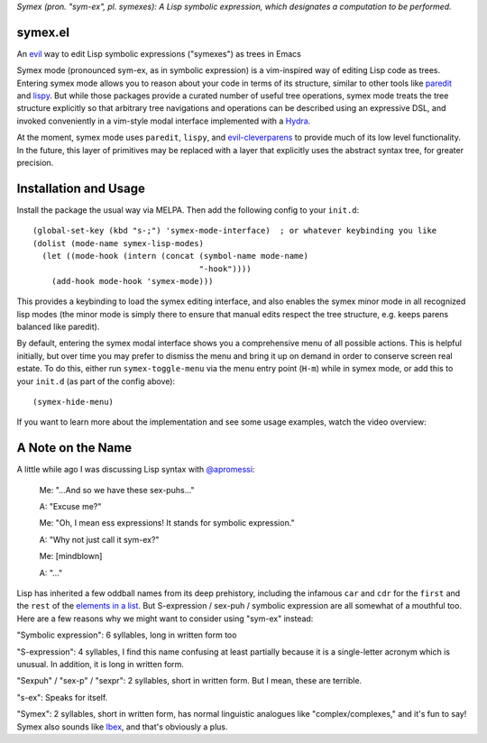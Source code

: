 *Symex (pron. "sym-ex", pl. symexes): A Lisp symbolic expression, which designates a computation to be performed.*

.. image:: https://melpa.org/packages/symex-badge.svg
    :alt: MELPA
    :target: https://melpa.org/#/symex

.. image:: https://stable.melpa.org/packages/symex-badge.svg
    :alt: MELPA Stable
    :target: https://stable.melpa.org/#/symex

symex.el
========
An `evil <https://github.com/emacs-evil/evil>`_ way to edit Lisp symbolic expressions ("symexes") as trees in Emacs

.. raw:: html

  <p align="center">
    <img src="https://thenypost.files.wordpress.com/2017/07/shutterstock_681631765.jpg?quality=90&strip=all&w=618&h=410&crop=1" alt="Symex the Squirrel" title="Symex the Squirrel"/>
  </p>

Symex mode (pronounced sym-ex, as in symbolic expression) is a vim-inspired way of editing Lisp code as trees. Entering symex mode allows you to reason about your code in terms of its structure, similar to other tools like `paredit <https://www.emacswiki.org/emacs/ParEdit>`_ and `lispy <https://github.com/abo-abo/lispy>`_. But while those packages provide a curated number of useful tree operations, symex mode treats the tree structure explicitly so that arbitrary tree navigations and operations can be described using an expressive DSL, and invoked conveniently in a vim-style modal interface implemented with a `Hydra <https://github.com/abo-abo/hydra>`_.

At the moment, symex mode uses ``paredit``, ``lispy``, and `evil-cleverparens <https://github.com/luxbock/evil-cleverparens>`_ to provide much of its low level functionality. In the future, this layer of primitives may be replaced with a layer that explicitly uses the abstract syntax tree, for greater precision.

.. raw:: html

  <p align="center">
    <img src="https://user-images.githubusercontent.com/401668/59328521-6db96280-8ca1-11e9-8b32-24574a0af676.png" alt="Screenshot" title="Screenshot"/>
  </p>

Installation and Usage
======================
Install the package the usual way via MELPA. Then add the following config to your ``init.d``:

::

  (global-set-key (kbd "s-;") 'symex-mode-interface)  ; or whatever keybinding you like
  (dolist (mode-name symex-lisp-modes)
    (let ((mode-hook (intern (concat (symbol-name mode-name)
                                     "-hook"))))
      (add-hook mode-hook 'symex-mode)))

This provides a keybinding to load the symex editing interface, and also enables the symex minor mode in all recognized lisp modes (the minor mode is simply there to ensure that manual edits respect the tree structure, e.g. keeps parens balanced like paredit).

By default, entering the symex modal interface shows you a comprehensive menu of all possible actions. This is helpful initially, but over time you may prefer to dismiss the menu and bring it up on demand in order to conserve screen real estate. To do this, either run ``symex-toggle-menu`` via the menu entry point (``H-m``) while in symex mode, or add this to your ``init.d`` (as part of the config above):

::

  (symex-hide-menu)

If you want to learn more about the implementation and see some usage examples, watch the video overview:

.. raw:: html

  <p align="center">
    <a href="https://www.youtube.com/watch?v=a5s1ScTx8Zk">
      <img src="https://i.imgur.com/tk1x1p0.jpg" alt="Watch video" title="Watch video"/>
    </a>
  </p>

A Note on the Name
==================
A little while ago I was discussing Lisp syntax with `@apromessi <https://github.com/apromessi>`_:

    Me: "...And so we have these sex-puhs..."
    
    A: "Excuse me?"
    
    Me: "Oh, I mean ess expressions! It stands for symbolic expression."
    
    A: "Why not just call it sym-ex?"
    
    Me: [mindblown]
    
    A: "..."

Lisp has inherited a few oddball names from its deep prehistory, including the infamous ``car`` and ``cdr`` for the ``first`` and the ``rest`` of the `elements in a list <http://www.blogbyben.com/2011/04/best-bumper-sticker-ever.html>`_. But S-expression / sex-puh / symbolic expression are all somewhat of a mouthful too. Here are a few reasons why we might want to consider using "sym-ex" instead:

"Symbolic expression": 6 syllables, long in written form too

"S-expression": 4 syllables, I find this name confusing at least partially because it is a single-letter acronym which is unusual. In addition, it is long in written form.

"Sexpuh" / "sex-p" / "sexpr": 2 syllables, short in written form. But I mean, these are terrible.

"s-ex": Speaks for itself.

"Symex": 2 syllables, short in written form, has normal linguistic analogues like "complex/complexes," and it's fun to say! Symex also sounds like `Ibex <https://en.wikipedia.org/wiki/Ibex>`_, and that's obviously a plus.
